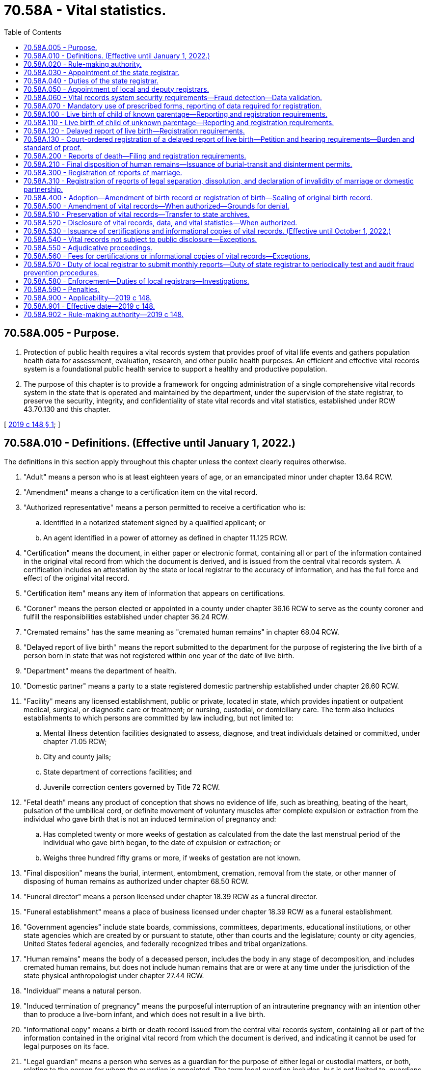 = 70.58A - Vital statistics.
:toc:

== 70.58A.005 - Purpose.
. Protection of public health requires a vital records system that provides proof of vital life events and gathers population health data for assessment, evaluation, research, and other public health purposes. An efficient and effective vital records system is a foundational public health service to support a healthy and productive population.

. The purpose of this chapter is to provide a framework for ongoing administration of a single comprehensive vital records system in the state that is operated and maintained by the department, under the supervision of the state registrar, to preserve the security, integrity, and confidentiality of state vital records and vital statistics, established under RCW 43.70.130 and this chapter.

[ http://lawfilesext.leg.wa.gov/biennium/2019-20/Pdf/Bills/Session%20Laws/Senate/5332-S.SL.pdf?cite=2019%20c%20148%20§%201[2019 c 148 § 1]; ]

== 70.58A.010 - Definitions. (Effective until January 1, 2022.)
The definitions in this section apply throughout this chapter unless the context clearly requires otherwise.

. "Adult" means a person who is at least eighteen years of age, or an emancipated minor under chapter 13.64 RCW.

. "Amendment" means a change to a certification item on the vital record.

. "Authorized representative" means a person permitted to receive a certification who is:

.. Identified in a notarized statement signed by a qualified applicant; or

.. An agent identified in a power of attorney as defined in chapter 11.125 RCW.

. "Certification" means the document, in either paper or electronic format, containing all or part of the information contained in the original vital record from which the document is derived, and is issued from the central vital records system. A certification includes an attestation by the state or local registrar to the accuracy of information, and has the full force and effect of the original vital record.

. "Certification item" means any item of information that appears on certifications.

. "Coroner" means the person elected or appointed in a county under chapter 36.16 RCW to serve as the county coroner and fulfill the responsibilities established under chapter 36.24 RCW.

. "Cremated remains" has the same meaning as "cremated human remains" in chapter 68.04 RCW.

. "Delayed report of live birth" means the report submitted to the department for the purpose of registering the live birth of a person born in state that was not registered within one year of the date of live birth.

. "Department" means the department of health.

. "Domestic partner" means a party to a state registered domestic partnership established under chapter 26.60 RCW.

. "Facility" means any licensed establishment, public or private, located in state, which provides inpatient or outpatient medical, surgical, or diagnostic care or treatment; or nursing, custodial, or domiciliary care. The term also includes establishments to which persons are committed by law including, but not limited to:

.. Mental illness detention facilities designated to assess, diagnose, and treat individuals detained or committed, under chapter 71.05 RCW;

.. City and county jails;

.. State department of corrections facilities; and

.. Juvenile correction centers governed by Title 72 RCW.

. "Fetal death" means any product of conception that shows no evidence of life, such as breathing, beating of the heart, pulsation of the umbilical cord, or definite movement of voluntary muscles after complete expulsion or extraction from the individual who gave birth that is not an induced termination of pregnancy and:

.. Has completed twenty or more weeks of gestation as calculated from the date the last menstrual period of the individual who gave birth began, to the date of expulsion or extraction; or

.. Weighs three hundred fifty grams or more, if weeks of gestation are not known.

. "Final disposition" means the burial, interment, entombment, cremation, removal from the state, or other manner of disposing of human remains as authorized under chapter 68.50 RCW.

. "Funeral director" means a person licensed under chapter 18.39 RCW as a funeral director.

. "Funeral establishment" means a place of business licensed under chapter 18.39 RCW as a funeral establishment.

. "Government agencies" include state boards, commissions, committees, departments, educational institutions, or other state agencies which are created by or pursuant to statute, other than courts and the legislature; county or city agencies, United States federal agencies, and federally recognized tribes and tribal organizations.

. "Human remains" means the body of a deceased person, includes the body in any stage of decomposition, and includes cremated human remains, but does not include human remains that are or were at any time under the jurisdiction of the state physical anthropologist under chapter 27.44 RCW.

. "Individual" means a natural person.

. "Induced termination of pregnancy" means the purposeful interruption of an intrauterine pregnancy with an intention other than to produce a live-born infant, and which does not result in a live birth.

. "Informational copy" means a birth or death record issued from the central vital records system, containing all or part of the information contained in the original vital record from which the document is derived, and indicating it cannot be used for legal purposes on its face.

. "Legal guardian" means a person who serves as a guardian for the purpose of either legal or custodial matters, or both, relating to the person for whom the guardian is appointed. The term legal guardian includes, but is not limited to, guardians appointed pursuant to chapters *11.88 and 13.36 RCW.

. "Legal representative" means a licensed attorney representing either the subject of the record or qualified applicant.

. "Live birth" means the complete expulsion or extraction of a product of human conception from the individual who gave birth, irrespective of the duration of pregnancy, which, after such expulsion or extraction, breathes or shows any other evidence of life, such as beating of the heart, pulsation of the umbilical cord, or definite movement of voluntary muscles.

. "Local health officer" has the same meaning as in chapter 70.05 RCW.

. "Medical certifier" for a death or fetal death means an individual required to attest to the cause of death information provided on a report of death or fetal death. Each individual certifying cause of death or fetal death may certify cause of death only as permitted by that individual's professional scope of practice. These individuals include:

.. A physician, physician's assistant, or an advanced registered nurse practitioner last in attendance at death or who treated the decedent through examination, medical advice, or medications within the twelve months preceding the death;

.. A midwife, only in cases of fetal death; and

.. A physician performing an autopsy, when the decedent was not treated within the last twelve months and the person died a natural death.

. "Medical examiner" means the person appointed under chapter 36.24 RCW to fulfill the responsibilities established under chapter 36.24 RCW.

. "Midwife" means a person licensed to practice midwifery pursuant to chapter 18.50 RCW.

. "Physician" means a person licensed to practice medicine, naturopathy, or osteopathy pursuant to Title 18 RCW.

. "Registration" or "register" means the process by which a report is approved and incorporated as a vital record into the vital records system.

. "Registration date" means the month, day, and year a report is incorporated into the vital records system.

. "Report" means an electronic or paper document containing information related to a vital life event for the purpose of registering the vital life event.

. "Sealed record" means the original record of a vital life event and the evidence submitted to support a change to the original record.

. "Secretary" means the secretary of the department of health.

. "State" means Washington state unless otherwise specified.

. "State registrar" means the person appointed by the secretary to administer the vital records system under RCW 70.58A.030.

. "Territory of the United States" means American Samoa, the Commonwealth of the Northern Mariana Islands, the Commonwealth of Puerto Rico, Guam, and the United States Virgin Islands.

. "Vital life event" means a birth, death, fetal death, marriage, dissolution of marriage, dissolution of domestic partnership, declaration of invalidity of marriage, declaration of invalidity of domestic partnership, and legal separation.

. "Vital record" or "record" means a report of a vital life event that has been registered and supporting documentation.

. "Vital records system" means the statewide system created, operated, and maintained by the department under this chapter.

. "Vital statistics" means the aggregated data derived from vital records, including related reports, and supporting documentation.

[ http://lawfilesext.leg.wa.gov/biennium/2019-20/Pdf/Bills/Session%20Laws/Senate/5332-S.SL.pdf?cite=2019%20c%20148%20§%202[2019 c 148 § 2]; ]

== 70.58A.020 - Rule-making authority.
. The secretary shall have charge of the state vital records system and shall adopt rules to ensure implementation of the vital records system and this chapter.

. The secretary may adopt rules to set fees for services related to the vital records system including, but not limited to, expediting requests, verification and access for government agencies, registering reports of delayed birth, amending vital records, and releasing vital records and vital statistics.

. The state board of health may adopt, amend, or repeal rules requiring statistical information related to birth and manner of delivery.

[ http://lawfilesext.leg.wa.gov/biennium/2019-20/Pdf/Bills/Session%20Laws/Senate/5332-S.SL.pdf?cite=2019%20c%20148%20§%203[2019 c 148 § 3]; ]

== 70.58A.030 - Appointment of the state registrar.
The secretary shall appoint the state registrar in accordance with RCW 43.70.020 and 43.70.150.

[ http://lawfilesext.leg.wa.gov/biennium/2019-20/Pdf/Bills/Session%20Laws/Senate/5332-S.SL.pdf?cite=2019%20c%20148%20§%204[2019 c 148 § 4]; ]

== 70.58A.040 - Duties of the state registrar.
. The state registrar shall administer and enforce the provisions of this chapter and shall:

.. Administer the operation and maintenance of the vital records system to preserve the security, integrity, and confidentiality of state vital records and vital statistics established under RCW 43.70.130 and 43.70.150 and this chapter;

.. Prescribe paper and electronic forms needed to carry out the purposes of this chapter;

.. Prescribe the information required in forms, reports, vital records, certifications, or other documents authorized by this chapter;

.. Prescribe the means for transmission of data, including electronic submission, necessary to accomplish the purpose of complete, accurate, and timely reporting and registration;

.. Review reports to determine if additional information is necessary to register the report. If any reports are incomplete, the state registrar shall require submission of information necessary to make the record complete;

.. Deny or revoke registration of a report or application for an amendment, or withhold or deny issuance of a certification for the reasons permitted by this chapter;

.. Prepare and publish vital statistics pursuant to this chapter;

.. Prepare a plan to provide for the continuity of operations of the vital records system in the event of an emergency;

.. Take measures to prevent the fraudulent use of vital records; and

.. Perform data quality assurance and record matching activities.

. The state registrar may delegate functions and duties vested in the state registrar under this section to employees of the department.

. The state registrar may appoint a deputy state registrar, with the concurrence of the secretary, with the same authority granted to the state registrar under this chapter.

[ http://lawfilesext.leg.wa.gov/biennium/2019-20/Pdf/Bills/Session%20Laws/Senate/5332-S.SL.pdf?cite=2019%20c%20148%20§%205[2019 c 148 § 5]; ]

== 70.58A.050 - Appointment of local and deputy registrars.
. Under the direction and control of the state registrar, the local health officer of each health jurisdiction is and shall serve as local registrar.

. Subject to the approval of the state registrar, each local registrar shall appoint a sufficient number of deputy registrars to perform the duties prescribed by this chapter applicable to local registrars. The local registrar shall submit each proposed appointment to the state registrar in writing. The state registrar shall either approve or deny the appointment in writing prior to the assumption of duties by the deputy registrar. The state registrar may deny an appointment for good cause.

. The state registrar shall authorize a local or deputy registrar to access the electronic vital records databases to issue birth or death certifications upon the local or deputy registrar's appointment. Access and use of the database by the local or deputy registrar must be consistent with this chapter.

. The state board of health may remove the local health officer as local registrar upon finding evidence of neglect in the performance of duties as local registrar.

[ http://lawfilesext.leg.wa.gov/biennium/2019-20/Pdf/Bills/Session%20Laws/Senate/5332-S.SL.pdf?cite=2019%20c%20148%20§%206[2019 c 148 § 6]; ]

== 70.58A.060 - Vital records system security requirements—Fraud detection—Data validation.
. A person may not prepare or issue any vital record that purports to be an original, certification of, or copy of a vital record except as authorized in this chapter.

. All certifications of vital records must include security features to deter alteration, counterfeiting, or simulation without ready detection.

. All informational copies must indicate that they cannot be used for legal purposes on their face.

. The state registrar may:

.. Authorize users of the vital records system to access specific components of the vital records system based on their official duties;

.. Require users authorized under this section to acknowledge having read and understood security procedures and penalties;

.. Revoke user access of the vital records system when the user violates security procedures or when the user no longer needs access to conduct official duties;

.. Ensure that state birth records are marked as deceased upon receipt of death records; and

.. Periodically test and audit the vital records system for purposes of detecting fraud. If fraud is suspected, the state registrar may provide copies of the evidence to appropriate authorities for further investigation consistent with the provisions of RCW 70.58A.580. The state registrar may retain the results of such tests and audits, which are not subject to inspection or copying except upon order of a court of competent jurisdiction.

. The state registrar may, at the state registrar's discretion, validate data provided in reports filed for registration through site visits or with independent sources outside the vital records system at a frequency specified by the state registrar to maximize the integrity of the data collected.

[ http://lawfilesext.leg.wa.gov/biennium/2019-20/Pdf/Bills/Session%20Laws/Senate/5332-S.SL.pdf?cite=2019%20c%20148%20§%207[2019 c 148 § 7]; ]

== 70.58A.070 - Mandatory use of prescribed forms, reporting of data required for registration.
. Forms prescribed by the state registrar must be used in reporting, registering, and issuing certifications and informational copies, and preserving vital records, or in otherwise carrying out the purpose of this chapter.

. Reports must contain the data required for registration. No report may be held to be complete and correct that does not supply all items of information required under this chapter, or that does not satisfactorily account for the omission of required items.

[ http://lawfilesext.leg.wa.gov/biennium/2019-20/Pdf/Bills/Session%20Laws/Senate/5332-S.SL.pdf?cite=2019%20c%20148%20§%208[2019 c 148 § 8]; ]

== 70.58A.100 - Live birth of child of known parentage—Reporting and registration requirements.
. A facility representative or midwife shall prepare and submit a report of live birth for each live birth at which that person attended that occurs in this state to the department within ten calendar days after the birth occurs. The facility representative or midwife shall:

.. Include all data and evidence required to establish the facts of live birth under this section;

.. Include parentage information consistent with chapters 26.26A and 26.26B RCW;

.. Include all statistical information required about the individual who gave birth;

.. Ensure the accuracy of the personal data entered on the report; and

.. Attest the child was born alive at the place and time, and on the date stated on the report.

. The health care provider or facility representative providing prenatal care shall provide the prenatal care information required for the report of live birth to the facility where the delivery is expected to occur not less than thirty calendar days prior to the expected delivery date.

. When a live birth occurs in a facility or en route to a facility, the facility representative shall submit the report of live birth consistent with this section.

. When a live birth occurs outside a facility and not en route to a facility, the report of live birth must be filed consistent with this section by the:

.. Health care provider in attendance of the live birth; or

.. Facility representative where the individual who gave birth and child are examined, if that examination happens within ten calendar days of live birth.

. For an unattended live birth not reported under subsection (4) of this section, a report of live birth and an affidavit stating the facts of the birth must be filed with the department within ten calendar days of the live birth.

.. The report of live birth must be completed and signed by a person with knowledge of the facts of the birth other than the individual who gave birth to the child.

.. The affidavit attesting to the facts of the birth must be completed and signed by the individual who gave birth, other parent, or other person with knowledge of the facts of the birth.

.. The report of live birth and affidavit must not be signed by the same person.

. When the live birth occurs on a moving conveyance:

.. Within the United States, and the child is first removed from the conveyance in state, the place where the child is first removed from the conveyance must be registered as the place of live birth;

.. While in international waters or air space, or in a foreign country or its air space, and the child is first removed from the conveyance in state, the live birth must be registered in this state. The report of live birth under this subsection must show the actual place of live birth insofar as can be determined.

. The facility representative or midwife shall provide written and oral information and required forms, furnished by the department of social and health services and the state registrar, to the parents of a child about establishing parentage pursuant to chapter 26.26A RCW.

. The state registrar may not register a report of live birth unless it has been completed and filed in accordance with this chapter.

. A report of a live born child of unknown parentage must be registered in accordance with RCW 70.58A.110.

. A delayed report of live birth filed after one year from the date of live birth must be registered in accordance with RCW 70.58A.120.

[ http://lawfilesext.leg.wa.gov/biennium/2019-20/Pdf/Bills/Session%20Laws/Senate/5332-S.SL.pdf?cite=2019%20c%20148%20§%209[2019 c 148 § 9]; ]

== 70.58A.110 - Live birth of child of unknown parentage—Reporting and registration requirements.
. When a child is found for whom no record of live birth is known to be on file, within ten calendar days of the child being found, a report of a live birth must be filed with the department in a manner prescribed by the state registrar.

. If the child is identified at a later date and another live birth record is found, the state registrar shall void the record registered under subsection (1) of this section.

. This section cannot be used when the report of live birth is considered a delayed registration under RCW 70.58A.120 or an unattended live birth under RCW 70.58A.100(5).

[ http://lawfilesext.leg.wa.gov/biennium/2019-20/Pdf/Bills/Session%20Laws/Senate/5332-S.SL.pdf?cite=2019%20c%20148%20§%2010[2019 c 148 § 10]; ]

== 70.58A.120 - Delayed report of live birth—Registration requirements.
. An individual requesting a delayed report of live birth shall submit to the state registrar a completed and signed delayed report of live birth. Each report must include documentary evidence establishing the facts of the live birth and any applicable fees. The completed delayed report of live birth must be signed and sworn under penalty of perjury by the individual whose live birth is to be registered if the individual is an adult, or by the parent or legal guardian if the individual whose live birth is to be registered is not an adult.

. An individual requesting the delayed report of live birth of an individual under twelve years of age must establish the facts concerning full name, date, and place of live birth.

. An individual requesting the delayed report of live birth of an individual twelve years of age or over must establish the facts concerning full name, date, and place of live birth and the full name prior to first marriage of the individual who gave birth. Documentary evidence for an individual twelve years of age or over, other than affidavits, must have been established at least five years prior to the date of application.

. Each piece of documentary evidence must come from a unique source in the form of the original record or an exact copy thereof. The individual requesting the delayed report of live birth must either be able to authenticate the source of each document presented to the department, or present to the department a signed statement from the custodian of the record or document which attests to the authenticity of the document and the accuracy of the facts contained in the document.

. The state registrar may verify the authenticity and accuracy of documentary evidence provided by the individual requesting a delayed report of live birth.

. The state registrar shall not register a delayed report of live birth until all applicable provisions of this chapter have been met to the satisfaction of the state registrar.

. Upon review and approval of a delayed report of live birth, the state registrar shall register a delayed report of live birth. The delayed birth record must include a description of the evidence used to establish the delayed birth record.

. If the state registrar denies a delayed report of live birth, RCW 70.58A.130 is the sole remedy for decisions made under this section. The administrative procedure act, chapter 34.05 RCW, does not govern review of decisions on registration of delayed reports of live birth made by the state registrar under this section.

[ http://lawfilesext.leg.wa.gov/biennium/2019-20/Pdf/Bills/Session%20Laws/Senate/5332-S.SL.pdf?cite=2019%20c%20148%20§%2011[2019 c 148 § 11]; ]

== 70.58A.130 - Court-ordered registration of a delayed report of live birth—Petition and hearing requirements—Burden and standard of proof.
. If the state registrar denies a delayed report of live birth under the provisions of RCW 70.58A.120, the individual requesting the delayed report of live birth may petition a court of competent jurisdiction for an order establishing a record of the name, date, and place of the live birth, and parentage of the individual whose live birth is to be registered.

. The petition must allege:

.. The individual for whom a delayed report of live birth is sought was born in state;

.. No report of live birth of the individual can be found in the vital records system;

.. Diligent efforts by the petitioner have failed to obtain the evidence required in accordance with RCW 70.58A.120; and

.. The state registrar has denied a delayed report of live birth.

. The petition must be accompanied by a statement of the state registrar made in accordance with RCW 70.58A.120 and all documentary evidence to support such registration which was filed with the state registrar.

. The court shall fix a time and place for hearing the petition. The petitioner shall serve the state registrar with notice of the time and place for hearing and shall include with such notice the petition filed with the court. The petitioner shall give the state registrar notice at least thirty calendar days prior to the date set for the hearing.

. The state registrar, or the state registrar's designee, may present at the hearing any information the state registrar believes will be useful to the court. The state registrar is not required to attend or appear for the hearing, and the court may proceed without the state registrar if the state registrar does not appear at the designated time and place set for hearing in the notice.

. The burden of proof is on the petitioner.

. If the court finds, by clear and convincing evidence, that the individual for whom a delayed report of live birth is sought was born in state, the court shall issue an order requiring the state registrar to establish a delayed record of live birth. This order must include, at a minimum, the following findings:

.. The full name, city and county of live birth, and birthdate to be registered of the individual whose live birth is to be registered;

.. The full name, state or country of birth, and date of birth of the individual who gave birth; and

.. A statement of the evidence relied on by the court in making the order.

. The clerk of the court shall forward the order to the state registrar within five business days after the order is entered.

. The state registrar shall register the live birth upon receipt of an order to register a delayed report of live birth from a court of competent jurisdiction, and must include the court case number and the date of the order in the vital record.

[ http://lawfilesext.leg.wa.gov/biennium/2019-20/Pdf/Bills/Session%20Laws/Senate/5332-S.SL.pdf?cite=2019%20c%20148%20§%2012[2019 c 148 § 12]; ]

== 70.58A.200 - Reports of death—Filing and registration requirements.
. [Empty]
.. Reports of death and fetal death must comply with the requirements of this section.

.. For the purposes of this section, "death" includes "fetal death" as defined in RCW 70.58A.010.

. A complete report of death must be filed with the local registrar in the local health jurisdiction where the death occurred for each death that occurs in this state. Except for circumstances covered by subsection (7) of this section, the report must be filed within five calendar days after the death or finding of human remains and prior to final disposition of the human remains as required by this section.

.. If the place of death is unknown and the human remains are found in state prior to final disposition, the death must be filed in state and the place where the human remains were found is the place of death.

.. When death occurs in a moving conveyance within or outside the United States and the human remains are first removed from the conveyance in state, the death must be filed in state and the place of death is the place where the remains were removed from the moving conveyance.

.. In all other cases, the place where death is pronounced is the place where death occurred.

.. An approximate date of death may be used if date of death is unknown. If the date cannot be determined by approximation, the date of death must be the date the human remains were found.

. If the death occurred with medical attendance, a funeral director, funeral establishment, or person having the right to control the disposition of the human remains under RCW 68.50.160 shall:

.. Obtain and enter personal data on the report of death about the decedent from the person best qualified to provide the information;

.. Provide the report of death to the medical certifier within two calendar days after the death or finding of human remains;

.. File the completed report of death with the local registrar; and

.. Obtain a burial-transit permit prior to the disposition of the human remains as required in RCW 70.58A.210.

. The medical certifier shall:

.. Attest to the cause, date, and time of death; and

.. Return the report of death to the funeral director, funeral establishment, or person having the right to control the disposition of the human remains under RCW 68.50.160 within two calendar days.

. The report of death may be completed by another individual qualified to be a medical certifier as defined in RCW 70.58A.010 who has access to the medical history of the decedent when:

.. The medical certifier is absent or unable to attest to the cause, date, and time of death; or

.. The death occurred due to natural causes, and the medical certifier gives approval.

. If the death occurred without medical attendance, the funeral director, funeral establishment, or person having the right to control the disposition of the human remains under RCW 68.50.160 shall provide the report of death to the coroner, medical examiner, or local health officer as allowed by (a) of this subsection.

.. If the death occurred due to natural causes, the coroner, medical examiner, or local health officer shall determine whether to certify the report of death. If the coroner, medical examiner, or local health officer decides to certify the report of death, the person certifying the report shall:

... Attest to the manner, cause, and date of death without holding an inquest or performing an autopsy or postmortem, based on statements of relatives, persons in attendance during the last sickness, persons present at the time of death, or other persons having adequate knowledge of the facts;

... Note that there was no medical attendance at the time of death; and

... Return the report of death to the funeral home within two calendar days.

.. If the death appears to be the result of unlawful or unnatural causes, the coroner or medical examiner shall:

... Attest to the cause, place, and date of death;

... Note that there was no medical attendance at the time of death;

... Note when the cause of death is pending investigation; and

... Return the report of death to the funeral director, funeral establishment, or person having the right to control the disposition of the human remains under RCW 68.50.160 within two calendar days.

. When there is no funeral director, funeral establishment, or person having the right to control the disposition of human remains under chapter 68.50 RCW, the coroner, medical examiner, or local health officer shall file the completed report of death with the local registrar as required by subsection (2) of this section.

. When a coroner or medical examiner determines that there is sufficient circumstantial evidence to indicate that an individual has died in the county or in waters contiguous to the county, and that it is unlikely that the body will be recovered, the coroner or medical examiner shall file a report of death, including the cause, place, and date of death, to the extent possible.

. The coroner or medical examiner in a county in which a decedent was last known to be alive may file a report of death with the local registrar when the county in which the presumed death occurred cannot be determined with certainty. The coroner or medical examiner shall file a report of death, including the cause, place, and date of death, to the extent possible.

. The coroner or medical examiner having jurisdiction may release information contained in a report of death according to RCW 68.50.300.

. The local registrar shall:

.. Review filed reports of death to ensure completion in accordance with this chapter;

.. Request missing information or corrections;

.. Ensure issuance of the burial-transit permit as required under RCW 70.58A.210;

.. Register a report of death with the department if it has been completed and submitted in accordance with this section.

. A medical certifier, coroner, medical examiner, or local health officer shall submit an affidavit of correction to the state registrar to amend the report of death within five calendar days of receipt of an autopsy result or other information that completes or amends the cause of death from that originally filed with the department.

. The department may require a medical certifier, coroner, medical examiner, or local health officer to provide additional or clarifying information to properly code and classify cause of death.

[ http://lawfilesext.leg.wa.gov/biennium/2019-20/Pdf/Bills/Session%20Laws/Senate/5332-S.SL.pdf?cite=2019%20c%20148%20§%2013[2019 c 148 § 13]; ]

== 70.58A.210 - Final disposition of human remains—Issuance of burial-transit and disinterment permits.
. [Empty]
.. Reports of death and fetal death must comply with the requirements of this section.

.. For the purposes of this section, "death" includes "fetal death" as defined in RCW 70.58A.010.

. If a report of death is completed and filed in accordance with this chapter, the local registrar shall issue a burial-transit permit or disinterment permit to the funeral director, funeral establishment, or person having the right to control the disposition of the human remains under RCW 68.50.160.

. A person may not provide for final disposition of human remains until the following have occurred:

.. The report of death has been registered in accordance with RCW 70.58A.200; and

.. The funeral director, funeral establishment, or person having the right to control the disposition of the human remains under RCW 68.50.160 has obtained a burial-transit permit authorizing final disposition.

. A funeral director, funeral establishment, or person having the right to control the disposition of the human remains under RCW 68.50.160 shall:

.. Deliver the burial-transit permit to the person in charge of the funeral establishment licensed under chapter 18.39 RCW, crematory with a permit or endorsement under RCW 68.05.175, or cemetery authority as defined in RCW 68.04.190 before interring the human remains; or

.. Attach the burial-transit permit to the container holding the human remains when shipped by a transportation company.

. Final disposition of human remains must be completed in accordance with chapter 68.50 RCW.

. A person in charge of a funeral establishment licensed under chapter 18.39 RCW or cemetery authority as defined in RCW 68.04.190:

.. May not allow the final disposition of human remains unless accompanied by a burial-transit permit;

.. Shall indicate on the burial-transit permit the date and type of final disposition;

.. Shall return all completed and signed or electronically approved burial-transit permits to the local registrar for the county in which the death occurred within ten days of final disposition;

.. Shall keep a record of all human remains disposed of on the premises, including the:

... Name of the deceased individual;

... Place of death;

... Date of disposition; and

... Name and address of the funeral director, funeral establishment, or other person having the right to control the disposition of the human remains under RCW 68.50.160.

. When there is no person in charge of the place of final disposition, the funeral director, funeral establishment, or person having the right to control the disposition of the human remains under RCW 68.50.160 shall write across the face of the permit the words "no person in charge."

. A funeral director, funeral establishment, or person having the right to control the disposition of the human remains under RCW 68.50.160 must obtain a disinterment permit from the local registrar to disinter human remains or a burial-transit permit from the local registrar to reinter human remains.

. A person may not bring into or transport within this state; inter, deposit in a vault, grave, or tomb; or cremate or otherwise dispose of the human remains of any person whose death occurred outside the state, unless the human remains are accompanied by a burial-transit permit or other document issued in accordance with the laws in force where the death occurred. A burial-transit permit is not required for the spreading of cremated remains in accordance with the laws regulating the scattering of cremated remains in state, federal, and international lands or water.

. A funeral director or funeral establishment licensed under chapter 18.39 RCW, or a funeral establishment licensed in Oregon or Idaho, may remove human remains from the local health jurisdiction where the death occurred to another local health jurisdiction or Oregon or Idaho without having obtained a burial-transit permit if the funeral director or funeral establishment:

.. Has been issued a certificate of removal registration by the director of the department of licensing; and

.. Initiates a report of death with the local registrar where the death occurred.

[ http://lawfilesext.leg.wa.gov/biennium/2019-20/Pdf/Bills/Session%20Laws/Senate/5332-S.SL.pdf?cite=2019%20c%20148%20§%2014[2019 c 148 § 14]; ]

== 70.58A.300 - Registration of reports of marriage.
The state registrar shall register reports of marriage received from a state county auditor pursuant to chapter 26.04 RCW.

[ http://lawfilesext.leg.wa.gov/biennium/2019-20/Pdf/Bills/Session%20Laws/Senate/5332-S.SL.pdf?cite=2019%20c%20148%20§%2015[2019 c 148 § 15]; ]

== 70.58A.310 - Registration of reports of legal separation, dissolution, and declaration of invalidity of marriage or domestic partnership.
The state registrar shall register reports of legal separation, dissolution of marriage, dissolution of domestic partnership, declaration of invalidity of marriage, and declaration of invalidity of domestic partnership from the clerk of each state superior court pursuant to chapter 26.09 RCW.

[ http://lawfilesext.leg.wa.gov/biennium/2019-20/Pdf/Bills/Session%20Laws/Senate/5332-S.SL.pdf?cite=2019%20c%20148%20§%2016[2019 c 148 § 16]; ]

== 70.58A.400 - Adoption—Amendment of birth record or registration of birth—Sealing of original birth record.
. The state registrar shall amend the birth record of a child born in state to reflect an adoption decree received from a Washington state court of competent jurisdiction upon receipt of:

.. An application to register an adoption;

.. A certified copy of the adoption decree entered pursuant to chapter 26.33 RCW; and

.. Applicable fees established under this chapter and by rule.

. The state registrar shall amend the live birth record of a child born in state to reflect an adoption report from any other state or territory of the United States, and the District of Columbia, upon receipt of:

.. A certified copy of an adoption report, or an application to register an adoption and a certified copy of the adoption decree; and

.. Applicable fees established under this chapter and by rule.

. The state registrar shall register the birth of a child born outside the United States and its territories and adopted after January 1, 1985, in a Washington state court of competent jurisdiction upon receipt of:

.. An application to register an adoption;

.. A certified copy of a decree of adoption entered pursuant to chapter 26.33 RCW; and

.. Applicable fees established under this chapter and by rule.

. The state registrar shall register the birth of a child born outside the United States and its territories and adopted before January 1, 1985, in a Washington state court of competent jurisdiction upon receipt of:

.. An application to register an adoption;

.. A certified copy of a decree of adoption entered pursuant to chapter 26.33 RCW;

.. Documentary evidence as to the child's birthdate and birthplace provided by:

... The original birth certification;

... A certified copy, extract, or translation of the original birth certification; or

... A certified copy of another document essentially equivalent to the original birth certification including, but not limited to, the records of the United States citizenship and immigration services or the United States department of state; and

.. Applicable fees established under this chapter and by rule.

. The state registrar shall retain and seal the original birth record including the adoption report, certified copy of the adoption decree, and other documentary evidence filed pursuant to chapter 26.33 RCW. The sealed record is not subject to public inspection or copying pursuant to chapter 42.56 RCW and may be released only as allowed by RCW 26.33.345.

[ http://lawfilesext.leg.wa.gov/biennium/2019-20/Pdf/Bills/Session%20Laws/Senate/5332-S.SL.pdf?cite=2019%20c%20148%20§%2017[2019 c 148 § 17]; ]

== 70.58A.500 - Amendment of vital records—When authorized—Grounds for denial.
. The state registrar may amend certification items on state vital records.

. The state registrar may amend a live birth record to change the name of a person born in state:

.. Upon receipt of a complete and signed amendment application with applicable fees and a certified copy of an order of a court of competent jurisdiction, including the name of the person as it appears on the current live birth record and the new name to be designated on the amended live birth record, under RCW 4.24.130; or

.. As authorized under 18 U.S.C. Sec. 3521, the federal witness relocation and protection act.

. The state registrar shall seal the original live birth record amended under subsection (2)(b) of this section. The sealed record is not subject to public inspection and copying under chapter 42.56 RCW except upon order of a court of competent jurisdiction.

. The state registrar may amend a vital record to change the sex designation of the subject of the record. The state registrar shall include a nonbinary option for sex designation on the record.

. The state registrar may amend vital records for purposes other than those established in this section.

. The state registrar may deny an application to amend a vital record when:

.. The application is not completed or filed in accordance with this chapter;

.. The state registrar has cause to question the validity or adequacy of the applicant's statements or documentary evidence; or

.. The deficiencies under (a) or (b) of this subsection are not addressed to the satisfaction of the state registrar.

. The state registrar shall provide notice of the denial of an application to amend a vital record and state the reasons for the denial. If the state registrar denies an amendment to a vital record under the provisions of this section, a person may appeal the decision under RCW 70.58A.550.

[ http://lawfilesext.leg.wa.gov/biennium/2019-20/Pdf/Bills/Session%20Laws/Senate/5332-S.SL.pdf?cite=2019%20c%20148%20§%2018[2019 c 148 § 18]; ]

== 70.58A.510 - Preservation of vital records—Transfer to state archives.
. The state registrar shall develop and implement a preservation management policy for the vital records system for permanent preservation while in the custody of the state registrar.

. The state registrar shall transfer the custody of vital records to the state archives in accordance with state archival procedures when:

.. One hundred years have elapsed after the date of live birth or fetal death;

.. Twenty-five years have elapsed after the date of death; and

.. Twenty-five years have elapsed after the date of marriage, divorce, dissolution of marriage, dissolution of domestic partnership, declaration of invalidity of marriage, declaration of invalidity of domestic partnership, or legal separation.

. The state archives may provide noncertified copies of original vital records in the custody of the state archives, due to a transfer under subsection (2) of this section, to the public.

. The state archives may not:

.. Charge the department a fee or pass along costs to transfer the vital records to state archives or maintain the vital records in the state archives, other than those charged through the central services billing model for the cost of operating the state archives; or

.. Alter, amend, or delete certification items on the vital records.

. Sealed records must remain sealed and in the custody of the department.

. In consultation with the state archives, the state registrar shall prescribe the format and method of delivery of vital records transferred to the state archives.

. The department may retain records for the purpose of issuing certifications under RCW 70.58A.530.

[ http://lawfilesext.leg.wa.gov/biennium/2019-20/Pdf/Bills/Session%20Laws/Senate/5332-S.SL.pdf?cite=2019%20c%20148%20§%2019[2019 c 148 § 19]; ]

== 70.58A.520 - Disclosure of vital records, data, and vital statistics—When authorized.
. The department may disclose vital records information for persons named in any birth, death, or fetal death record only as provided under this chapter.

. Proposals for research and public health purposes must be reviewed and approved as to scientific merit and adequacy of confidentiality safeguards in accordance with this section.

. The department may release birth and fetal death record data that includes direct identifiers for research with approval of the state institutional review board and receipt of a signed confidentiality agreement with the department.

. The department may release birth and fetal death record data that includes direct identifiers for nonresearch public health purposes to a government agency upon receipt of a signed written data-sharing agreement with the department.

. The department may release birth and fetal death record data that contains only indirect identifiers to anyone upon receipt of a signed written data-sharing agreement with the department.

. The department may release death record data to anyone upon approval of the department and receipt of a signed written data-sharing agreement with the department.

. A written data-sharing agreement required under subsections (4) through (6) and (14) through (17) of this section must, at a minimum:

.. Include a description of the type of data needed and the purpose for how the data will be used;

.. Include the methods to be used to protect the confidentiality and security of the data;

.. State that ownership of the data provided under this section remains with the department, and is not transferred to those authorized to receive and use the data under the agreement; and

.. Include the applicable fees for use of the data.

. In addition to the conditions required by subsection (7) of this section, the written data-sharing agreement for birth and fetal death record data for public health purposes under subsection (4) of this section must:

.. Prohibit redisclosure of any direct or indirect identifiers without explicit permission from the department; and

.. Prohibit the recipient of the data from contacting or attempting to contact the person whose information is included in the data set or that person's family members without explicit permission from the department.

. In addition to the conditions required by subsection (7) of this section, the written data-sharing agreement for birth or fetal death record data with indirect identifiers under subsection (5) of this section must prohibit the recipient of the data from attempting to determine the identity of persons whose information is included in the data set or use the data in any manner that identifies individuals or their family members.

. The department and the state institutional review board shall apply the most restrictive law governing data release to proposals for research and public health purposes requesting data sets with direct identifiers for linkage to other data sets.

. The department may provide the fewest birth and fetal death record data elements necessary for the purpose described in the proposal for research or public health purposes.

. The department may deny a request for data for cause including, but not limited to, when:

.. Indirect identifiers are sufficient for the purpose described in the proposal for research or public health purposes;

.. The research or public health proposal lacks scientific merit;

.. The department lacks resources or the request would result in an unreasonable use of resources related to data preparation and analysis;

.. The requestor cannot meet the requirements in a data-sharing agreement for protecting the confidentiality of the data; or

.. The requestor is out of compliance with an existing data-sharing agreement.

. The department must provide notice of the denial to the requestor and include a statement of the reasons for the denial. If the state registrar denies a request for data under the provisions of this section, a person may appeal the decision under RCW 70.58A.550.

. The department may release vital records to government agencies in the conduct of official duties upon approval of the state registrar and receipt of a signed written data-sharing agreement with the department that prohibits redisclosure of any direct or indirect identifiers without explicit permission from the department. Vital records information released by the department under this subsection may be limited to only the information necessary to perform the official duties of the agencies to which the information is released. The department may deny requests according to subsection (12) of this section. Government agencies may access records electronically and use of records must be limited to the information needed for official business. The agreement may include cost sharing for support of the electronic system.

. The department shall make available to the department of social and health services, division of child support, the social security numbers of parents listed on birth records as required for establishing child support upon receipt of a signed written data-sharing agreement with the department.

. The department may release vital records to the national center for health statistics to be used solely for national statistics upon approval of the state registrar and receipt of a signed written data-sharing agreement with the department.

. The department may release copies of vital records through an interjurisdictional exchange agreement to offices of vital statistics in states or territories of the United States, the District of Columbia, New York City, or neighboring countries. The records must relate to a resident of, a person born in, or a person who died in the requesting state, territory, the District of Columbia, New York City, or neighboring country.

. The department may release indices of death, marriage, and divorce records annually to the state archives.

. Nothing in this chapter may be construed as giving authority to the state or local registrar, department, government agencies, or data recipients to sell or provide access to lists of individuals when requested for commercial purposes.

. For the purposes of this section:

.. "Data" means a data file containing multiple records.

.. "Direct identifier" means a single data element that identifies an individual person.

.. "Indirect identifier" means a single data element that on its own does not identify an individual person, but when combined with other indirect identifiers can be used to identify an individual person.

.. "Public health purpose" means a purpose that seeks to support or evaluate public health activities which include, but are not limited to, health surveillance; identifying population health trends; health assessments; implementing educational programs; program evaluation; developing and implementing policies; determining needs for access to services and administering services; creating emergency response plans; promoting healthy lifestyles; and preventing, detecting, and responding to infectious diseases, injury, and chronic and inheritable conditions. Public health purpose does not include research as defined in this section.

.. "Research" means a systematic investigation, including research development, testing, and evaluation, designed to develop or contribute to generalizable knowledge. Activities that meet this definition constitute research for purposes of this policy, whether or not they are conducted or supported under a program that is considered research for other purposes.

[ http://lawfilesext.leg.wa.gov/biennium/2019-20/Pdf/Bills/Session%20Laws/Senate/5332-S.SL.pdf?cite=2019%20c%20148%20§%2020[2019 c 148 § 20]; ]

== 70.58A.530 - Issuance of certifications and informational copies of vital records. (Effective until October 1, 2022.)
. [Empty]
.. A certification issued in accordance with this section is considered for all purposes the same as the original vital record and is prima facie evidence of the facts stated therein.

.. An informational copy is not considered the same as the original vital record and does not serve as prima facie evidence of the facts stated therein.

. The state and local registrar shall issue all certifications registered in the vital records system from the state's central vital records system database upon submission by a qualified applicant of all required information and documentation required either by this chapter or by rule, or both, and shall ensure that all certifications include:

.. The date of registration; and

.. Security features that deter altering, counterfeiting, or simulation without ready detection as required under this chapter.

. A person requesting a certification of birth, death, or fetal death must submit an application, identity documentation, evidence of eligibility, and the applicable fee established in RCW 70.58A.560 to the state or local registrar.

. For a certification of birth, the state or local registrar may release the certification only to:

.. The subject of the record or the subject of the record's spouse or domestic partner, child, parent, stepparent, stepchild, sibling, grandparent, great grandparent, grandchild, legal guardian, legal representative, or authorized representative; or

.. A government agency or court, if the certification will be used in the conduct of the agency's or court's official duties.

. The state registrar may issue an heirloom certification of birth to a qualified applicant consistent with subsection (4) of this section. The heirloom certification of birth must contain the state seal and be signed by the governor.

. The state registrar may issue a certification of a birth record registered as delayed under RCW 70.58A.120 or 70.58A.130 to a qualified applicant consistent with subsection (4) of this section. The certification must:

.. Be marked as delayed; and

.. Include a description of the evidence or court order number used to establish the delayed record.

. The state registrar may issue a certification of a birth record for a person adopted under chapter 26.33 RCW and registered under RCW 70.58A.400 to a qualified applicant consistent with subsection (4) of this section. The certification:

.. Must not include reference to the adoption of the child; and

.. For children born outside of the state, must be issued consistent with the certification standards of this section, unless the court orders otherwise.

. When providing a birth certification to a qualified applicant under this chapter, the state or local registrar shall include information prepared by the department setting forth the advisability of a security freeze under RCW 19.182.230 and the process for acquiring a security freeze.

. For a certification of death, the state or local registrar may release the certification only to:

.. The decedent's spouse or domestic partner, child, parent, stepparent, stepchild, sibling, grandparent, great grandparent, grandchild, legal guardian immediately prior to death, legal representative, authorized representative, or next of kin as specified in RCW 11.28.120;

.. A funeral director, the funeral establishment licensed pursuant to chapter 18.39 RCW, or the person having the right to control the disposition of the human remains under RCW 68.50.160 named on the death record, within twelve months of the date of death; or

.. A government agency or court, if the certification will be used in the conduct of the agency's or court's official duties.

. The state or local registrar may issue a short form certification of death that does not display information relating to cause and manner of death to a qualified applicant. In addition to the qualified applicants listed in subsection (9) of this section, a qualified applicant for a short form certification of death includes:

.. A title insurer or title insurance agent handling a transaction involving real property in which the decedent held some right, title, or interest; or

.. A person that demonstrates that the certified copy is necessary for a determination related to the death or the protection of a personal or property right related to the death.

. For a certification of fetal death, the state or local registrar may release the certification only to:

.. A parent, a parent's legal representative, an authorized representative, a sibling, or a grandparent;

.. The funeral director or funeral establishment licensed pursuant to chapter 18.39 RCW and named on the fetal death record, within twelve months of the date of fetal death; or

.. A government agency or court, if the certification will be used in the conduct of the agency's or court's official duties.

. The state or local registrar shall review the identity documentation and evidence of eligibility to determine if the person requesting the certification is a qualified applicant under this section. The state or local registrar may verify the identity documents and evidence of eligibility to determine the acceptability and authenticity of identity documentation and evidence of eligibility.

. The state or local registrar may not issue a certification of birth or fetal death that includes information from the confidential section of the birth or fetal death record, except as provided in subsection (14) of this section.

. The state registrar may release information contained in the confidential section of the birth record only to the following persons:

.. The individual who is the subject of the birth record, upon confirmation of documentation and evidence of identity of the requestor in a manner approved by the state board of health and the department. The state registrar must limit the confidential information provided to the individual who is the subject of the birth record's information, and may not include the parent's confidential information; or

.. A member of the public, upon order of a court of competent jurisdiction.

. A person requesting a certification of marriage, dissolution of marriage, or dissolution of domestic partnership currently held by the department must submit an application and the applicable fee established in RCW 70.58A.560 to the state registrar.

. The state registrar may mark deceased on a birth certification when that birth record is matched to a death record under RCW 70.58A.060.

. The state or local registrar must issue an informational copy from the central vital records system to anyone. Informational copies must contain only the information allowed by rule. Informational copies of death records must not display information related to cause and manner of death.

. A person requesting an informational copy must submit an application and the applicable fee established in RCW 70.58A.560 to the state or local registrar.

. If no record is identified as matching the information provided in the application, the state or local registrar shall issue a document indicating that a search of the vital records system was made and no matching record was identified.

. All government agencies or courts to whom certifications or informational copies are issued must pay the applicable fee for certifications established in RCW 70.58A.560.

. The state or local registrar must comply with the requirements of this chapter when issuing a certification or informational copy of a vital life event.

. The department may issue, through electronic means and processes determined by the department, verifications of information contained on birth or death records filed with the department when a verification is requested by a government agency, insurance company, hospital, or any other organization in the conduct of its official duties for fraud prevention and good governance purposes as determined by the department. The department shall charge a fee for a search under this subsection.

. For the purposes of this section, a "qualified applicant" means a person who is eligible to receive a certification of a vital record based on the standards established by this chapter and department rule.

[ http://lawfilesext.leg.wa.gov/biennium/2019-20/Pdf/Bills/Session%20Laws/Senate/5332-S.SL.pdf?cite=2019%20c%20148%20§%2021[2019 c 148 § 21]; ]

== 70.58A.540 - Vital records not subject to public disclosure—Exceptions.
. All or part of any vital records, reports, supporting documentation, vital statistics, data, or information contained therein are not subject to public inspection and copying under chapter 42.56 RCW.

. With the exception of certifications and informational copies issued under RCW 70.58A.530, or unless otherwise authorized by this chapter, no person may permit the inspection of, disclose data or information contained in, or copy or issue a copy of all or part of any vital records, reports, supporting documentation, vital statistics, data, or information contained therein.

[ http://lawfilesext.leg.wa.gov/biennium/2019-20/Pdf/Bills/Session%20Laws/Senate/5332-S.SL.pdf?cite=2019%20c%20148%20§%2022[2019 c 148 § 22]; ]

== 70.58A.550 - Adjudicative proceedings.
. This section governs any case in which the state registrar takes one of the following adverse actions:

.. Denies or revokes registration of a report or application for an amendment;

.. Withholds or denies issuance of a certification under this chapter; or

.. Denies a request for data under RCW 70.58A.520.

. This section does not govern denied applications for delayed birth registration under RCW 70.58A.120, or amendments due to legal name change, adoption, or parentage, which require court orders.

. RCW 43.70.115 does not govern adjudications under this chapter.

. The department shall give written notice to the applicant when it denies or revokes registration of a report or application for certification, or withholds issuance of a certification. The written notice must state the reasons for the action and be served on the applicant or person to whom the record pertains. "Service" means posting in the United States mail, delivery to a commercial parcel delivery company, or personal service. Service by mail is complete upon deposit of the notice in the United States mail. Service by a commercial parcel delivery company is complete upon delivery to the commercial parcel delivery company, properly addressed, with charges prepaid.

. Except as otherwise provided in this subsection and in subsection (7) of this section, only revocation is effective twenty-eight days after service of the notice. The department may make the date the action is effective sooner than twenty-eight days after service when necessary to protect public health, safety, or welfare, or when deemed necessary by the state registrar for the security of the vital record. When the department does so, it shall state the effective date and the reasons supporting the effective date in the notice.

. Except as otherwise provided in subsection (7) of this section, denial of the registration of a report or application for an amendment under subsection (1)(a) of this section, and actions under subsection (1)(b) and (c) of this section, are effective immediately upon service of the notice.

. An applicant has the right to an adjudicative proceeding. The proceeding is governed by the administrative procedure act, chapter 34.05 RCW. The request for an adjudicative proceeding must be in writing, state the basis for contesting the adverse action, include a copy of the adverse notice, be served on and received by the department within twenty-eight days of service of the adverse notice, and be served in a manner that shows proof of receipt.

. If the department gives an applicant twenty-eight days' notice of revocation and the applicant or person to whom the record pertains files an appeal before its effective date, the department shall not implement the adverse action until the final order has been entered. The presiding or reviewing officer may permit the department to implement part or all of the adverse action while the proceedings are pending if the appellant causes an unreasonable delay in the proceeding, if the circumstances change so that implementation is in the public interest, or for other good cause.

. If the department gives an applicant less than twenty-eight days' notice of revocation and the applicant or person to whom the record pertains timely files a sufficient appeal, the department may implement the adverse action on the effective date stated in the notice. The presiding or reviewing officer may order the department to stay implementation of part or all of the adverse action while the proceedings are pending if staying implementation is in the public interest or for other good cause.

. The department is authorized to adopt a brief adjudicative proceeding for proceedings under this chapter, in accordance with chapter 34.05 RCW.

[ http://lawfilesext.leg.wa.gov/biennium/2019-20/Pdf/Bills/Session%20Laws/Senate/5332-S.SL.pdf?cite=2019%20c%20148%20§%2023[2019 c 148 § 23]; ]

== 70.58A.560 - Fees for certifications or informational copies of vital records—Exceptions.
. The department and local registrars shall charge a fee of twenty-five dollars for a certification or informational copy of a vital record or for a search of the vital records system when no matching record was identified, except as provided in subsection (2) of this section.

. The department and local registrars may not charge a fee for issuing a certification of:

.. A vital record for use in connection with a claim for compensation or pension pending before the veterans administration;

.. The death of a sex offender, for use by a law enforcement agency in maintaining a registered sex offender database; or

.. The death of any offender, requested by a county clerk or court in the state for purposes of extinguishing the offender's legal financial obligation.

. The department may not charge a fee for issuing a birth certification for homeless persons as defined in RCW 43.185C.010 living in state.

. The department and local registrars may charge an electronic payment fee, in addition to the twenty-five dollar fee for certification and informational copy of vital records or for a search of the vital records system, in cases where payment is made by credit card, charge card, debit card, smart card, stored value card, federal wire, automatic clearinghouse system, or other electronic communication.

. Local registrars shall keep a true and correct account of all fees received under this section for the issuance of certifications and informational copies.

. A portion of the twenty-five dollar fee collected by the local registrars must be transmitted to the state treasurer on a monthly basis as follows:

.. Thirteen dollars for each birth certification and birth informational copy issued;

.. Thirteen dollars for each first copy of a death certification and death informational copy; and

.. Twenty dollars for each additional death certification and death informational copy.

. For each fee turned over to the state treasurer by the local registrars, the state treasurer shall:

.. Pay the department two dollars of each fee for birth certifications and birth informational copies and first copies of death certifications and death informational copies;

.. Pay the department nine dollars of each fee for additional death certifications and death informational copies; and

.. Hold eleven dollars of each fee in the death investigations account established under RCW 43.79.445, except for an heirloom birth certification issued under RCW 70.58A.530.

. Eleven dollars of the twenty-five dollar fee collected by the department for certifications and informational copies issued by the department must be transmitted to the state treasurer for the death investigations account established under RCW 43.79.445.

. The department of children, youth, and families shall set a fee for an heirloom birth certification established under RCW 70.58A.530 for the children's trust fund established under RCW 43.121.100. The department shall collect the fee established under this subsection when issuing an heirloom birth certification and transmit the fees collected to the state treasurer for credit to the children's trust fund.

[ http://lawfilesext.leg.wa.gov/biennium/2019-20/Pdf/Bills/Session%20Laws/Senate/5332-S.SL.pdf?cite=2019%20c%20148%20§%2024[2019 c 148 § 24]; ]

== 70.58A.570 - Duty of local registrar to submit monthly reports—Duty of state registrar to periodically test and audit fraud prevention procedures.
. The local registrar shall, on a monthly basis, submit the following to the state registrar:

.. A summary of the number of certifications and informational copies issued by vital life event type in a format provided by the state registrar;

.. A log of all numbered paper certifications issued and destroyed in a format provided by the state registrar; and

.. A copy of the accounting of fees required by RCW 70.58A.560.

. The state registrar shall periodically test and audit local registrar fraud prevention procedures and products, and may share the results of such tests and audits with the local registrar.

[ http://lawfilesext.leg.wa.gov/biennium/2019-20/Pdf/Bills/Session%20Laws/Senate/5332-S.SL.pdf?cite=2019%20c%20148%20§%2025[2019 c 148 § 25]; ]

== 70.58A.580 - Enforcement—Duties of local registrars—Investigations.
. All requirements of this chapter must be uniformly complied with by all local registrars in state.

. Local registrars are charged with the strict and thorough enforcement of the provisions of this chapter in their health jurisdictions, under the supervision and direction of the state registrar, and:

.. Shall immediately report observed or suspected violations of this chapter to the state registrar;

.. Shall aid the state registrar, upon request, in investigations initiated under this section; and

.. May not issue a certification for a record that is currently under investigation under this section, or subject to an action under RCW 70.58A.550, until such time as the state registrar allows for the issuance of such certification.

. The state registrar may investigate cases of irregularity or violation of this chapter. In cases where the state registrar finds reasonable cause to suspect fraud or misrepresentation, the state registrar shall:

.. Retain the application and evidence; and

.. Notify the appropriate authorities.

. The state registrar may only release the application and evidence under subsection (3)(a) of this section upon order of a court of competent jurisdiction.

. When the state registrar deems it necessary, the state registrar shall report cases of violation of any of the provisions of this chapter to the prosecuting attorney of the proper county with a statement of the facts and circumstances.

. Prosecuting attorneys, or officials acting in such capacity, shall initiate and promptly follow up the necessary court proceedings against the parties responsible for the alleged violations of law reported to them by the state registrar.

. The state registrar may, during the pendency of an investigation under subsection (3) of this section, or at the conclusion of an investigation under subsection (3) of this section, take any action permitted by this chapter with respect to the affected certification or record including, but not limited to, denial of issuance or revocation of the affected certification or record.

[ http://lawfilesext.leg.wa.gov/biennium/2019-20/Pdf/Bills/Session%20Laws/Senate/5332-S.SL.pdf?cite=2019%20c%20148%20§%2026[2019 c 148 § 26]; ]

== 70.58A.590 - Penalties.
. Every person who violates or willfully fails, neglects, or refuses to comply with any provisions of this chapter is guilty of a misdemeanor.

. Every person who willfully furnishes false information or who makes any false statement to establish a vital record or obtain a certification required by this chapter is guilty of a gross misdemeanor.

[ http://lawfilesext.leg.wa.gov/biennium/2019-20/Pdf/Bills/Session%20Laws/Senate/5332-S.SL.pdf?cite=2019%20c%20148%20§%2027[2019 c 148 § 27]; ]

== 70.58A.900 - Applicability—2019 c 148.
. This act applies to all causes of action commenced on or after January 1, 2021, regardless of when the cause of action arose.

. The requirements of this act apply to all records covered by this act that are held by the department or state registrar, regardless of the date the record was created or modified.

. In all other respects not specifically indicated in this section, this chapter applies prospectively.

[ http://lawfilesext.leg.wa.gov/biennium/2019-20/Pdf/Bills/Session%20Laws/Senate/5332-S.SL.pdf?cite=2019%20c%20148%20§%2028[2019 c 148 § 28]; ]

== 70.58A.901 - Effective date—2019 c 148.
Except for sections 3 and 43 of this act, this act takes effect January 1, 2021.

[ http://lawfilesext.leg.wa.gov/biennium/2019-20/Pdf/Bills/Session%20Laws/Senate/5332-S.SL.pdf?cite=2019%20c%20148%20§%2042[2019 c 148 § 42]; ]

== 70.58A.902 - Rule-making authority—2019 c 148.
The secretary and state board of health may adopt rules as authorized by this act to ensure that the sections in this act are implemented on their effective dates.

[ http://lawfilesext.leg.wa.gov/biennium/2019-20/Pdf/Bills/Session%20Laws/Senate/5332-S.SL.pdf?cite=2019%20c%20148%20§%2043[2019 c 148 § 43]; ]

